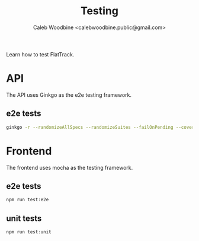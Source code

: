 #+TITLE: Testing
#+AUTHOR: Caleb Woodbine <calebwoodbine.public@gmail.com>

Learn how to test FlatTrack.

* API
The API uses Ginkgo as the e2e testing framework.

** e2e tests
  #+begin_src sh :src ../
  ginkgo -r --randomizeAllSpecs --randomizeSuites --failOnPending --cover --trace --progress test/backend/e2e
  #+end_src

* Frontend
The frontend uses mocha as the testing framework.

** e2e tests
  #+begin_src sh :src ../
  npm run test:e2e
  #+end_src

** unit tests 
  #+begin_src sh :src ../
  npm run test:unit
  #+end_src
